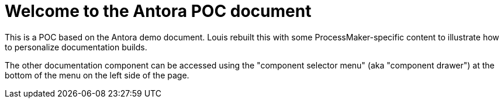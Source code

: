 = Welcome to the Antora POC document

This is a POC based on the Antora demo document. Louis rebuilt this with some ProcessMaker-specific content to illustrate how to personalize documentation builds.

The other documentation component can be accessed using the "component selector menu" (aka "component drawer") at the bottom of the menu on the left side of the page.